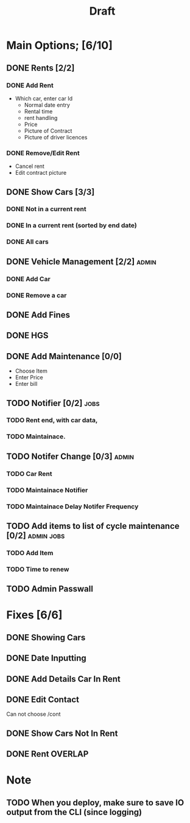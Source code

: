#+title: Draft

* Main Options; [6/10]
** DONE Rents [2/2]
*** DONE Add Rent
+ Which car, enter car Id
  + Normal date entry
  + Rental time
  + rent handling
  + Price
  + Picture of Contract
  + Picture of driver licences
*** DONE Remove/Edit Rent
+ Cancel rent
+ Edit contract picture
** DONE Show Cars [3/3]
*** DONE Not in a current rent
*** DONE In a current rent (sorted by end date)
*** DONE All cars
** DONE Vehicle Management [2/2] :admin:
*** DONE Add Car
*** DONE Remove a car
** DONE Add Fines
** DONE HGS
** DONE Add Maintenance [0/0]
- Choose Item
- Enter Price
- Enter bill
** TODO Notifier [0/2] :jobs:
*** TODO Rent end, with car data,
*** TODO Maintainace.
** TODO Notifer Change [0/3] :admin:
*** TODO Car Rent
*** TODO Maintainace Notifier
*** TODO Maintainace Delay Notifer Frequency
** TODO Add items to list of cycle maintenance  [0/2] :admin:jobs:
*** TODO Add Item
*** TODO Time to renew
** TODO Admin Passwall
* Fixes [6/6]
** DONE Showing Cars
** DONE Date Inputting
** DONE Add Details Car In Rent
** DONE Edit Contact
Can not choose /cont
** DONE Show Cars Not In Rent
** DONE Rent OVERLAP
* Note
** TODO When you deploy, make sure to save IO output from the CLI (since logging)
